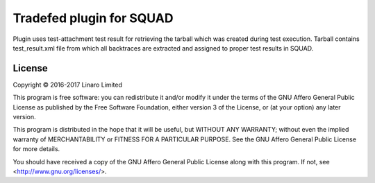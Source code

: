 Tradefed plugin for SQUAD
=========================

Plugin uses test-attachment test result for retrieving the tarball
which was created during test execution. Tarball contains test_result.xml
file from which all backtraces are extracted and assigned to proper
test results in SQUAD.

License
-------

Copyright © 2016-2017 Linaro Limited

This program is free software: you can redistribute it and/or modify
it under the terms of the GNU Affero General Public License as published by
the Free Software Foundation, either version 3 of the License, or
(at your option) any later version.

This program is distributed in the hope that it will be useful,
but WITHOUT ANY WARRANTY; without even the implied warranty of
MERCHANTABILITY or FITNESS FOR A PARTICULAR PURPOSE.  See the
GNU Affero General Public License for more details.

You should have received a copy of the GNU Affero General Public License
along with this program.  If not, see <http://www.gnu.org/licenses/>.
